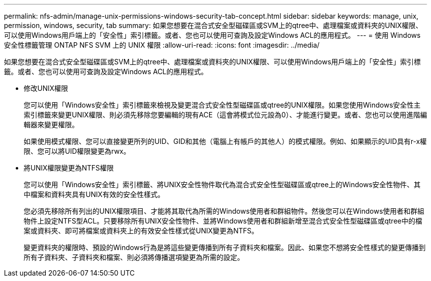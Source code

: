 ---
permalink: nfs-admin/manage-unix-permissions-windows-security-tab-concept.html 
sidebar: sidebar 
keywords: manage, unix, permission, windows, security, tab 
summary: 如果您想要在混合式安全型磁碟區或SVM上的qtree中、處理檔案或資料夾的UNIX權限、可以使用Windows用戶端上的「安全性」索引標籤。或者、您也可以使用可查詢及設定Windows ACL的應用程式。 
---
= 使用 Windows 安全性標籤管理 ONTAP NFS SVM 上的 UNIX 權限
:allow-uri-read: 
:icons: font
:imagesdir: ../media/


[role="lead"]
如果您想要在混合式安全型磁碟區或SVM上的qtree中、處理檔案或資料夾的UNIX權限、可以使用Windows用戶端上的「安全性」索引標籤。或者、您也可以使用可查詢及設定Windows ACL的應用程式。

* 修改UNIX權限
+
您可以使用「Windows安全性」索引標籤來檢視及變更混合式安全性型磁碟區或qtree的UNIX權限。如果您使用Windows安全性主索引標籤來變更UNIX權限、則必須先移除您要編輯的現有ACE（這會將模式位元設為0）、才能進行變更。或者、您也可以使用進階編輯器來變更權限。

+
如果使用模式權限、您可以直接變更所列的UID、GID和其他（電腦上有帳戶的其他人）的模式權限。例如、如果顯示的UID具有r-x權限、您可以將UID權限變更為rwx。

* 將UNIX權限變更為NTFS權限
+
您可以使用「Windows安全性」索引標籤、將UNIX安全性物件取代為混合式安全性型磁碟區或qtree上的Windows安全性物件、其中檔案和資料夾具有UNIX有效的安全性樣式。

+
您必須先移除所有列出的UNIX權限項目、才能將其取代為所需的Windows使用者和群組物件。然後您可以在Windows使用者和群組物件上設定NTFS型ACL。只要移除所有UNIX安全性物件、並將Windows使用者和群組新增至混合式安全性型磁碟區或qtree中的檔案或資料夾、即可將檔案或資料夾上的有效安全性樣式從UNIX變更為NTFS。

+
變更資料夾的權限時、預設的Windows行為是將這些變更傳播到所有子資料夾和檔案。因此、如果您不想將安全性樣式的變更傳播到所有子資料夾、子資料夾和檔案、則必須將傳播選項變更為所需的設定。


